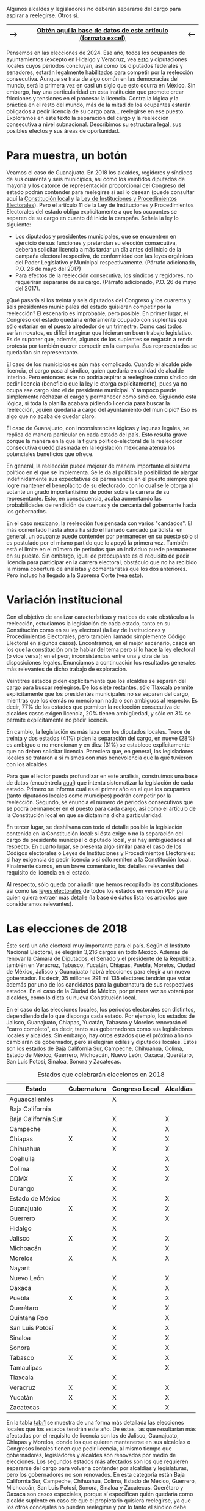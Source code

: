 #+STARTUP: showall
#+OPTIONS: toc:nil
# # will change captions to Spanish, see https://lists.gnu.org/archive/html/emacs-orgmode/2010-03/msg00879.html
#+LANGUAGE: es 
#+begin_src yaml :exports results :results value html
  ---
  layout: single
  title: Requisitos de separación del cargo y reelección consecutiva en 32 estados
  authors: 
   - adolfo.ramirez
   - jr.moreno
  comments: true
  date:   2018-01-29
  last_modified_at: 2018-11-30
  tags: reelección, licencias, estados
  categories: reeleccion
  ---
#+end_src
#+results:

Algunos alcaldes y legisladores no deberán separarse del cargo para aspirar a reelegirse. Otros sí.

|---------------+----------------------------------------------------------------+--------------|
| --> | [[https://github.com/emagar/calendarioReelecion/blob/master/materiales/instLics.xlsx][Obtén *aquí* la base de datos de este artículo (formato excel)]] | <-- |
|---------------+----------------------------------------------------------------+--------------|

Pensemos en las elecciones de 2024. Ese año, todos los ocupantes de ayuntamientos (excepto en Hidalgo y Veracruz, vea [[jekyll-post:2017-05-20-magar-instituciones.org][esto]] y diputaciones locales cuyos periodos concluyan, así como los diputados federales y senadores, estarán legalmente habilitados para competir por la reelección consecutiva. Aunque se trata de algo común en las democracias del mundo, será la primera vez en casi un siglo que esto ocurra en México. Sin embargo, hay una particularidad en esta institución que promete crear fricciones y tensiones en el proceso: la licencia. Contra la lógica y la práctica en el resto del mundo, más de la mitad de los ocupantes estarán obligados a pedir licencia de su cargo para$\ldots$ reelegirse en ese puesto. Exploramos en este texto la separación del cargo y la reelección consecutiva a nivel subnacional. Describimos su estructura legal, sus posibles efectos y sus áreas de oportunidad.

* Para muestra, un botón

Veamos el caso de Guanajuato. En 2018 los alcaldes, regidores y síndicos de sus cuarenta y seis municipios, así como los veintidós diputados de mayoría y los catorce de representación proporcional del Congreso del estado podrán contender para reelegirse si así lo desean (puede consultar aquí la [[https://github.com/emagar/calendarioReelecion/blob/master/constEdos/guaConst.pdf][Constitución local]] y la [[http://www.ieeg.org.mx/pdf/Normatividad/LIPEEG2017_05.pdf][Ley de Instituciones y Procedimientos Electorales]]). Pero el artículo 11 de la Ley de Instituciones y Procedimientos Electorales del estado obliga explícitamente a que los ocupantes se separen de su cargo en cuanto dé inicio la campaña. Señala la ley lo siguiente:

- Los diputados y presidentes municipales, que se encuentren en ejercicio de sus funciones y pretendan su elección consecutiva, deberán solicitar licencia a más tardar un día antes del inicio de la campaña electoral respectiva, de conformidad con las leyes orgánicas del Poder Legislativo y Municipal respectivamente. (Párrafo adicionado, P.O. 26 de mayo del 2017) 
- Para efectos de la reelección consecutiva, los síndicos y regidores, no requerirán separarse de su cargo. (Párrafo adicionado, P.O. 26 de mayo del 2017).

¿Qué pasaría si los treinta y seis diputados del Congreso y los cuarenta y seis presidentes municipales del estado quisieran competir por la reelección? El escenario es improbable, pero posible. En primer lugar, el Congreso del estado quedaría enteramente ocupado con suplentes que sólo estarían en el puesto alrededor de un trimestre. Como casi todos serían novatos, es difícil imaginar que hicieran un buen trabajo legislativo. Es de suponer que, además, algunos de los suplentes se negarán a rendir protesta por también querer competir en la campaña. Sus representados se quedarían sin representante. 

El caso de los municipios es aún más complicado. Cuando el alcalde pide licencia, el cargo pasa al síndico, quien quedaría en calidad de alcalde interino. Pero entonces éste no podría aspirar a reelegirse como síndico sin pedir licencia (beneficio que la ley le otorga explícitamente), pues ya no ocupa ese cargo sino el de presidente municipal. Y tampoco puede simplemente rechazar el cargo y permanecer como síndico. Siguiendo esta lógica, si toda la planilla acabara pidiendo licencia para buscar la reelección, ¿quién quedaría a cargo del ayuntamiento del municipio? Eso es algo que no acaba de quedar claro.

El caso de Guanajuato, con inconsistencias lógicas y lagunas legales, se replica de manera particular en cada estado del país. Esto resulta grave porque la manera en la que la figura político-electoral de la reelección consecutiva quedó plasmada en la legislación mexicana atenúa los potenciales beneficios que ofrece.

En general, la reelección puede mejorar de manera importante el sistema político en el que se implementa. Se le da al político la posibilidad de alargar indefinidamente sus expectativas de permanencia en el puesto siempre que logre mantener el beneplácito de su electorado, con lo cual se le otorga al votante un grado importantísimo de poder sobre la carrera de su representante. Esto, en consecuencia, acaba aumentando las probabilidades de rendición de cuentas y de cercanía del gobernante hacia los gobernados.

En el caso mexicano, la reelección fue pensada con varios "candados". El más comentado hasta ahora ha sido el llamado candado partidista: en general, un ocupante puede contender por permanecer en su puesto sólo si es postulado por el mismo partido que lo apoyó la primera vez. También está el límite en el número de periodos que un individuo puede permanecer en su puesto. Sin embargo, igual de preocupante es el requisito de pedir licencia para participar en la carrera electoral, obstáculo que no ha recibido la misma cobertura de analistas y comentaristas que los dos anteriores. Pero incluso ha llegado a la Suprema Corte (vea [[jekyll-post:2017-11-22-catanho-licencias-yuc.org][esto]]).

* Variación institucional

Con el objetivo de analizar características y matices de este obstáculo a la reelección, estudiamos la legislación de cada estado, tanto en su Constitución como en su ley electoral (la Ley de Instituciones y Procedimientos Electorales, pero también llamado simplemente Código Electoral en algunos casos). Encontramos, en el mejor escenario, casos en los que la constitución omite hablar del tema pero sí lo hace la ley electoral (o vice versa); en el peor, inconsistencias entre una y otra de las disposiciones legales. Enunciamos a continuación los resultados generales más relevantes de dicho trabajo de exploración.

Veintitrés estados piden explícitamente que los alcaldes se separen del cargo para buscar reelegirse. De los siete restantes, sólo Tlaxcala permite explícitamente que los presidentes municipales no se separen del cargo, mientras que los demás no mencionan nada o son ambiguos al respecto. Es decir, 77% de los estados que permiten la reelección consecutiva de alcaldes casos exigen licencia, 20% tienen ambigüedad, y sólo en 3% se permite explícitamente no pedir licencia.

En cambio, la legislación es más laxa con los diputados locales. Trece de treinta y dos estados (41%) piden la separación del cargo, en nueve (28%) es ambiguo o no mencionan y en diez (31%) se establece explícitamente que no deben solicitar licencia. Pareciera que, en general, los legisladores locales se trataron a sí mismos con más benevolencia que la que tuvieron con los alcaldes.

Para que el lector pueda profundizar en este análisis, construimos una base de datos (encuéntrela [[https://github.com/emagar/calendarioReelecion/blob/master/materiales/instLics.xlsx][aquí]]) que intenta sistematizar la legislación de cada estado. Primero se informa cuál es el primer año en el que los ocupantes (tanto diputados locales como munícipes) podrán competir por la reelección. Segundo, se enuncia el número de periodos consecutivos que se podrá permanecer en el puesto para cada cargo, así como el artículo de la Constitución local en que se dictamina dicha particularidad. 

En tercer lugar, se deshilvana con todo el detalle posible la legislación contenida en la Constitución local: si ésta exige o no la separación del cargo de presidente municipal o diputado local, y si hay ambigüedades al respecto. En cuarto lugar, se presenta algo similar para el caso de los Códigos electorales o Leyes de Instituciones y Procedimientos Electorales: si hay exigencia de pedir licencia o si sólo remiten a la Constitución local. Finalmente damos, en un breve comentario, los detalles relevantes del requisito de licencia en el estado. 

Al respecto, sólo queda por añadir que hemos recopilado las [[https://github.com/emagar/calendarioReelecion/blob/master/constEdos/][constituciones]] así como las [[https://github.com/emagar/calendarioReelecion/blob/master/leyesElecEdos/][leyes electorales]] de todos los estados en versión PDF para quien quiera extraer más detalle (la base de datos lista los artículos que consideramos relevantes). 

* Las elecciones de 2018

Éste será un año electoral muy importante para el país. Según el Instituto Nacional Electoral, se elegirán 3,216 cargos en todo México. Además de renovar la Cámara de Diputados, el Senado y el presidente de la República, también en Veracruz, Tabasco, Yucatán, Chiapas, Puebla, Morelos, Ciudad de México, Jalisco y Guanajuato habrá elecciones para elegir a un nuevo gobernador. Es decir, 35 millones 291 mil 135 electores tendrán que votar además por uno de los candidatos para la gubernatura de sus respectivos estados. En el caso de la Ciudad de México, por primera vez se votará por alcaldes, como lo dicta su nueva Constitución local.

En el caso de las elecciones locales, los periodos electorales son distintos, dependiendo de lo que disponga cada estado. Por ejemplo, los estados de Jalisco, Guanajuato, Chiapas, Yucatán, Tabasco y Morelos renovarán el "carro completo", es decir, tanto sus gobernadores como sus legisladores locales y alcaldes. Sin embargo, hay otros estados que el próximo año no cambiarán de gobernador, pero sí elegirán ediles y diputados locales. Estos son los estados de Baja California Sur, Campeche, Chihuahua, Colima, Estado de México, Guerrero, Michoacán, Nuevo León, Oaxaca, Querétaro, San Luis Potosí, Sinaloa, Sonora y Zacatecas.

#+CAPTION: Estados que celebrarán elecciones en 2018
#+NAME:   tab:1
| Estado              | Gubernatura | Congreso Local | Alcaldías |
|---------------------+-------------+----------------+-----------|
| Aguascalientes      |             | X              |           |
| Baja California     |             |                |           |
| Baja California Sur |             | X              | X         |
| Campeche            |             | X              | X         |
| Chiapas             | X           | X              | X         |
| Chihuahua           |             | X              | X         |
| Coahuila            |             |                | X         |
| Colima              |             | X              | X         |
| CDMX                | X           | X              | X         |
| Durango             |             | X              |           |
| Estado de México    |             | X              | X         |
| Guanajuato          | X           | X              | X         |
| Guerrero            |             | X              | X         |
| Hidalgo             |             | X              |           |
| Jalisco             | X           | X              | X         |
| Michoacán           |             | X              | X         |
| Morelos             | X           | X              | X         |
| Nayarit             |             |                |           |
| Nuevo León          |             | X              | X         |
| Oaxaca              |             | X              | X         |
| Puebla              | X           | X              | X         |
| Querétaro           |             | X              | X         |
| Quintana Roo        |             |                | X         |
| San Luis Potosí     |             | X              | X         |
| Sinaloa             |             | X              | X         |
| Sonora              |             | X              | X         |
| Tabasco             | X           | X              | X         |
| Tamaulipas          |             |                | X         |
| Tlaxcala            |             | X              |           |
| Veracruz            | X           | X              | X         |
| Yucatán             | X           | X              | X         |
| Zacatecas           |             | X              | X         |
|---------------------+-------------+----------------+-----------|

En la tabla [[tab:1]] se muestra de una forma más detallada las elecciones locales que los estados tendrán este año. De éstas, las que resultarían más afectadas por el requisito de licencia son las de Jalisco, Guanajuato, Chiapas y Morelos, donde los que quieren mantenerse en sus alcaldías o Congresos locales tienen que pedir licencia, al mismo tiempo que gobernadores, legisladores y alcaldes son renovados por medio de elecciones. Los segundos estados más afectados son los que requieren separarse del cargo para volver a contender por alcaldías y legislaturas, pero los gobernadores no son renovados. En esta categoría están Baja California Sur, Campeche, Chihuahua, Colima, Estado de México, Guerrero, Michoacán, San Luis Potosí, Sonora, Sinaloa y Zacatecas. Querétaro y Oaxaca son casos especiales, porque sí especifican quién quedaría como alcalde suplente en caso de que el propietario quisiera reelegirse, ya que los otros concejales no pueden reelegirse y por lo tanto el síndico debe tomar su lugar. 

* Conclusión

El próximo año, por primera vez en casi un siglo, veremos el escenario en el que los legisladores y alcaldes muestren su intención de reelegirse. Aunque en este momento conozcamos las aspiraciones de solo algunos de ellos, es muy probable que durante los próximos meses se escuchen declaraciones de muchos más con el motivo de buscar mantenerse en el cargo.

Más de la mitad de los estados tendrán elecciones para alcaldes y legisladores locales, lo que significa que las ambigüedades de la reglamentación con respecto a las licencias para contender por el cargo del incumbent será un problema en casi todo el país. Es recomendable eliminar los requisitos de licencia en caso de reelección por tres razones: para que los beneficios de la reelección realmente sean aprovechados, para que la legislación no caiga en vaguedades, ambigüedades y contradicciones como las que pueden suscitarse en este momento, y para que los procesos electorales sean más eficientes. Este modelo de reelecciones, sin requisitos de licencia, no es novedoso, ya que países como los EE.UU. y Colombia los utilizan. Esto, sin embargo, no ha generado como consecuencia no deseada la perpetuación del partido político o el ocupante del cargo, como algunos que están en contra de esta idea podrían argumentar.

